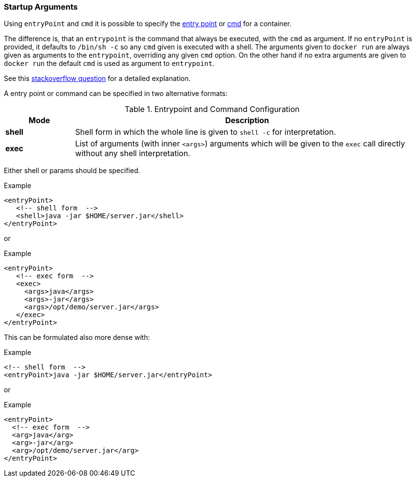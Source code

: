 
[[misc-startup]]
=== Startup Arguments

Using `entryPoint` and `cmd` it is possible to specify the https://docs.docker.com/reference/builder/#entrypoint[entry point]
or https://docs.docker.com/reference/builder/#cmd[cmd] for a container.

The difference is, that an `entrypoint` is the command that always be executed, with the `cmd` as argument. If no `entryPoint` is provided, it defaults to `/bin/sh -c` so any `cmd` given is executed with a shell. The arguments given to `docker run` are always given as arguments to the
`entrypoint`, overriding any given `cmd` option. On the other hand if no extra arguments are given to `docker run` the default `cmd` is used as argument to `entrypoint`.

****
See this http://stackoverflow.com/questions/21553353/what-is-the-difference-between-cmd-and-entrypoint-in-a-dockerfile[stackoverflow question] for a detailed explanation.
****

A entry point or command can be specified in two alternative formats:

.Entrypoint and Command Configuration
[cols="1,5"]
|===
| Mode | Description

| *shell*
| Shell form in which the whole line is given to `shell -c` for interpretation.

| *exec*
| List of arguments (with inner `<args>`) arguments which will be given to the `exec` call directly without any shell interpretation.
|===

Either shell or params should be specified.

.Example
[source,xml]
----
<entryPoint>
   <!-- shell form  -->
   <shell>java -jar $HOME/server.jar</shell>
</entryPoint>
----

or

.Example
[source,xml]
----
<entryPoint>
   <!-- exec form  -->
   <exec>
     <args>java</args>
     <args>-jar</args>
     <args>/opt/demo/server.jar</args>
   </exec>
</entryPoint>
----

This can be formulated also more dense with:

.Example
[source,xml]
----
<!-- shell form  -->
<entryPoint>java -jar $HOME/server.jar</entryPoint>
----

or

.Example
[source,xml]
----
<entryPoint>
  <!-- exec form  -->
  <arg>java</arg>
  <arg>-jar</arg>
  <arg>/opt/demo/server.jar</arg>
</entryPoint>
----

